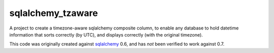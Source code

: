 sqlalchemy_tzaware
==================

A project to create a timezone-aware sqlalchemy composite column, to enable any database
to hold datetime information that sorts correctly (by UTC), and displays
correctly (with the original timezone).

This code was originally created against sqlalchemy_ 0.6, and has *not* been
verified to work against 0.7.

.. _sqlalchemy: http://www.sqlalchemy.org/
